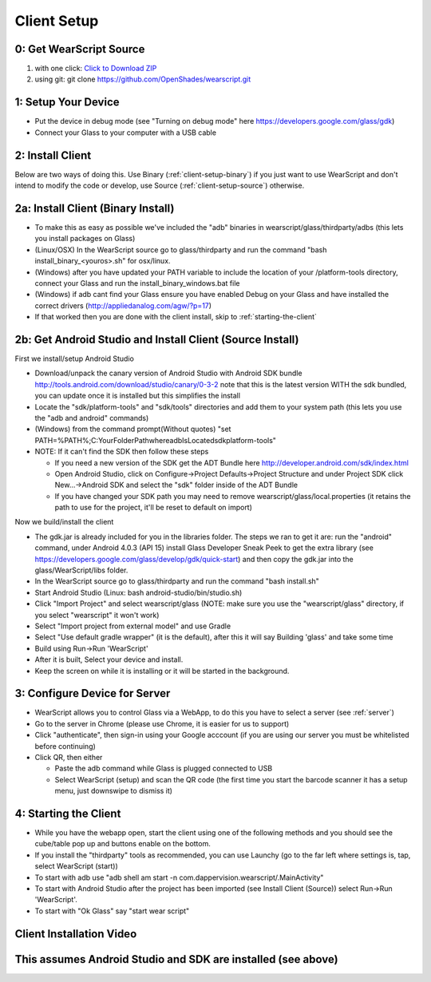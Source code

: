 .. _client-setup:

Client Setup
============

0: Get WearScript Source
------------------------
#. with one click: `Click to Download ZIP <https://github.com/OpenShades/wearscript/archive/master.zip>`_
#. using git: git clone https://github.com/OpenShades/wearscript.git

1: Setup Your Device
--------------------
* Put the device in debug mode (see "Turning on debug mode" here https://developers.google.com/glass/gdk)
* Connect your Glass to your computer with a USB cable

.. _connecting-client-to-server:

2: Install Client
-------------------
Below are two ways of doing this.  Use Binary (:ref:`client-setup-binary`) if you just want to use WearScript and don't intend to modify the code or develop, use Source (:ref:`client-setup-source`) otherwise.

.. _client-setup-binary:

2a: Install Client (Binary Install)
-------------------------------------
* To make this as easy as possible we've included the "adb" binaries in wearscript/glass/thirdparty/adbs (this lets you install packages on Glass)
* (Linux/OSX) In the WearScript source go to glass/thirdparty and run the command "bash install_binary_<youros>.sh" for osx/linux.
* (Windows) after you have updated your PATH variable to include the location of your /platform-tools directory, connect your Glass and run the install_binary_windows.bat file
* (Windows) if adb cant find your Glass ensure you have enabled Debug on your Glass and have installed the correct drivers (http://appliedanalog.com/agw/?p=17)
* If that worked then you are done with the client install, skip to :ref:`starting-the-client`

.. _client-setup-source:

2b: Get Android Studio and Install Client (Source Install)
------------------------------------------------------------
First we install/setup Android Studio

* Download/unpack the canary version of Android Studio with Android SDK bundle http://tools.android.com/download/studio/canary/0-3-2 note that this is the latest version WITH the sdk bundled, you can update once it is installed but this simplifies the install
* Locate the "sdk/platform-tools" and "sdk/tools" directories and add them to your system path (this lets you use the "adb and android" commands)
* (Windows) from the command prompt(Without quotes) "set PATH=%PATH%;C:\YourFolderPath\whereadbIsLocated\sdk\platform-tools\"
* NOTE: If it can't find the SDK then follow these steps

  * If you need a new version of the SDK get the ADT Bundle here http://developer.android.com/sdk/index.html
  * Open Android Studio, click on Configure->Project Defaults->Project Structure and under Project SDK click New...->Android SDK and select the "sdk" folder inside of the ADT Bundle
  * If you have changed your SDK path you may need to remove wearscript/glass/local.properties (it retains the path to use for the project, it'll be reset to default on import)


Now we build/install the client

* The gdk.jar is already included for you in the libraries folder.  The steps we ran to get it are:  run the "android" command, under Android 4.0.3 (API 15) install Glass Developer Sneak Peek to get the extra library (see https://developers.google.com/glass/develop/gdk/quick-start) and then copy the gdk.jar into the glass/WearScript/libs folder.
* In the WearScript source go to glass/thirdparty and run the command "bash install.sh"
* Start Android Studio (Linux: bash android-studio/bin/studio.sh)
* Click "Import Project" and select wearscript/glass  (NOTE: make sure you use the "wearscript/glass" directory, if you select "wearscript" it won't work)
* Select "Import project from external model" and use Gradle
* Select "Use default gradle wrapper" (it is the default), after this it will say Building 'glass' and take some time
* Build using Run->Run 'WearScript'
* After it is built, Select your device and install.
* Keep the screen on while it is installing or it will be started in the background.


3: Configure Device for Server
------------------------------
* WearScript allows you to control Glass via a WebApp, to do this you have to select a server (see :ref:`server`)
* Go to the server in Chrome (please use Chrome, it is easier for us to support)
* Click "authenticate", then sign-in using your Google acccount (if you are using our server you must be whitelisted before continuing)
* Click QR, then either

  * Paste the adb command while Glass is plugged connected to USB
  * Select WearScript (setup) and scan the QR code (the first time you start the barcode scanner it has a setup menu, just downswipe to dismiss it)

.. _starting-the-client:

4: Starting the Client
-----------------------
* While you have the webapp open, start the client using one of the following methods and you should see the cube/table pop up and buttons enable on the bottom.
* If you install the "thirdparty" tools as recommended, you can use Launchy (go to the far left where settings is, tap, select WearScript (start))
* To start with adb use "adb shell am start -n com.dappervision.wearscript/.MainActivity"
* To start with Android Studio after the project has been imported (see Install Client (Source)) select Run->Run 'WearScript'. 
* To start with "Ok Glass" say "start wear script"



Client Installation Video
-------------------------
This assumes Android Studio and SDK are installed (see above)
-------------------------------------------------------------
.. raw:: html

        <object width="480" height="385"><param name="movie"
        value="http://www.youtube.com/v/lUCiqhWnRjg&hl=en_US&fs=1&rel=0"></param><param
        name="allowFullScreen" value="true"></param><param
        name="allowscriptaccess" value="always"></param><embed
        src="http://www.youtube.com/v/lUCiqhWnRjg&hl=en_US&fs=1&rel=0"
        type="application/x-shockwave-flash" allowscriptaccess="always"
        allowfullscreen="true" width="480"
        height="385"></embed></object>
